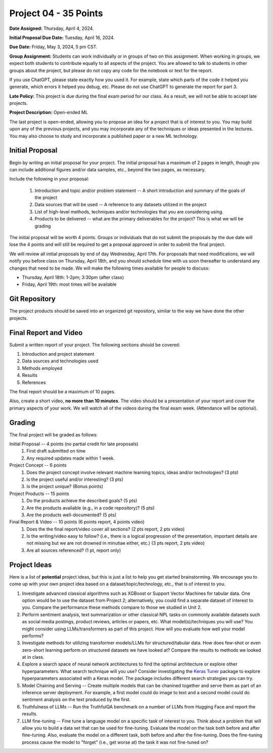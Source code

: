 Project 04 - 35 Points
======================

**Date Assigned:** Thursday, April 4, 2024. 

**Initial Proposal Due Date:** Tuesday, April 16, 2024. 

**Due Date:** Friday, May 3, 2024, 5 pm CST.

**Group Assignment:** Students can work individually or in groups of two on this assignment. 
When working in groups, we expect both students to contribute equally to all aspects of the 
project. You are allowed to talk to students in other groups about the project, but 
please do not copy any code for the notebook or text for the report.

If you use ChatGPT, please state exactly how you used it. For example, state which parts of the 
code it helped you generate, which errors it helped you debug, etc. Please do not use ChatGPT to 
generate the report for part 3. 

**Late Policy:**  This project is due during the final exam period for our class. As a result, 
we will not be able to accept late projects. 


**Project Description:** Open-ended ML

The last project is open-ended, allowing you to propose an idea for a project that is of 
interest to you. You may build upon any of the previous projects, and you may incorporate any of the 
techniques or ideas presented in the lectures. You may also choose to study and incorporate a 
published paper or a new ML technology.

Initial Proposal 
----------------
Begin by writing an initial proposal for your project. The initial proposal has a maximum of 
2 pages in length, though you can include additional figures and/or data samples, etc., beyond 
the two pages, as necessary.

Include the following in your proposal: 
 
 1) Introduction and topic and/or problem statement -- A short introduction and summary of the 
    goals of the project
 2) Data sources that will be used -- A reference to any datasets utilized in the project 
 3) List of high-level methods, techniques and/or technologies that you are considering using.
 4) Products to be delivered -- what are the primary deliverables for the project? 
    This is what we will be grading

The initial proposal will be worth 4 points. Groups or individuals that do not submit the 
proposals by the due date will lose the 4 points and will still be required to get a proposal
approved in order to submit the final project. 

We will review all initial proposals by end of day Wednesday, April 17th. For proposals that 
need modifications, we will notify you before class on Thursday, April 18th, and you should 
schedule time with us soon thereafter to understand any changes that need to be made. We will 
make the following times available for people to discuss: 

* Thursday, April 18th: 1-2pm; 3:30pm (after class)
* Friday, April 19th: most times will be available 
 
Git Repository 
--------------
The project products should be saved into an organized git repository, similar to the way 
we have done the other projects. 

Final Report and Video
-----------------------
Submit a written report of your project. The following sections should be covered:

1. Introduction and project statement 
2. Data sources and technologies used 
3. Methods employed
4. Results 
5. References 

The final report should be a maximum of 10 pages. 

Also, create a short video, **no more than 10 minutes**. The video should be a presentation 
of your report and cover the primary aspects of your work. We will watch all of the videos 
during the final exam week. 
(Attendance will be optional).

Grading 
-------
The final project will be graded as follows:

Initial Proposal -- 4 points (no partial credit for late proposals)
 1. First draft submitted on time 
 2. Any required updates made within 1 week. 

Project Concept -- 6 points
 1. Does the project concept involve relevant machine learning topics, ideas and/or technologies? 
    (3 pts)
 2. Is the project useful and/or interesting? (3 pts)
 3. Is the project unique? (Bonus points) 

Project Products -- 15 points
 1. Do the products achieve the described goals? (5 pts)
 2. Are the products available (e.g., in a code repository)? (5 pts)
 3. Are the products well-documented? (5 pts)

Final Report & Video -- 10 points (6 points report, 4 points video)
 1. Does the the final report/video cover all sections? (2 pts report, 2 pts video)
 2. Is the writing/video easy to follow? (i.e., there is a logical progression of the presentation, 
    important details are not missing but we are not drowned in minutiae either, etc.)
    (3 pts report, 2 pts video)
 3. Are all sources referenced? (1 pt, report only)


Project Ideas 
-------------

Here is a list of **potential** project ideas, but this is just a list to help you get 
started brainstorming. We encourage you to come up with your own project idea based on 
a dataset/topic/technology, etc., that is of interest to you. 

1. Investigate advanced classical algorithms such as XGBoost or Support Vector Machines for tabular data. 
   One option would be to use the dataset from Project 2; alternatively, you could find a separate dataset 
   of interest to you. 
   Compare the performance these methods compare to those we studied in Unit 2.
2. Perform sentiment analysis, text summarization or other classical NPL tasks on commonly available
   datasets such as social media postings, product reviews, articles or papers, etc. 
   What model(s)/techniques you will use? You might consider using LLMs/transformers as part of this 
   project. How will you evaluate how well your model performs? 
3. Investigate methods for utilizing transformer models/LLMs for structured/tabular data. How does few-shot
   or even zero-short learning perform on structured datasets we have looked at? Compare the results to 
   methods we looked at in class. 
4. Explore a search space of neural network architectures to find the optimal architecture or explore other 
   hyperparameters. What search technique will you use? Consider investigating 
   the `Keras Tuner <https://keras.io/keras_tuner/>`_ package to 
   explore hyperparameters associated with a Keras model. The package includes different search strategies you 
   can try. 
5. Model Chaining and Serving -- Create multiple models that can be chanined together and serve them 
   as part of an inference server deployment. For example, a first model could do image to text
   and a second model could do sentiment analysis on the text produced by the first. 
6. Truthfulness of LLMs -- Run the TruthfulQA benchmark on a number of LLMs from Hugging Face and report the results. 
7. LLM fine-tuning -- Fine tune a language model on a specific task of interest to you. Think about a problem 
   that will allow you to build a data set that can be used for fine-tuning. Evaluate the model 
   on the task both before and after fine-tuning. Also, evaluate the model on a different task, both before 
   and after the fine-tuning. Does the fine-tuning process cause the model to "forget" (i.e., get worse at)
   the task it was not fine-tuned on? 


